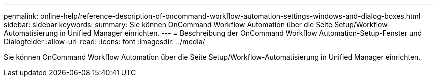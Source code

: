 ---
permalink: online-help/reference-description-of-oncommand-workflow-automation-settings-windows-and-dialog-boxes.html 
sidebar: sidebar 
keywords:  
summary: Sie können OnCommand Workflow Automation über die Seite Setup/Workflow-Automatisierung in Unified Manager einrichten. 
---
= Beschreibung der OnCommand Workflow Automation-Setup-Fenster und Dialogfelder
:allow-uri-read: 
:icons: font
:imagesdir: ../media/


[role="lead"]
Sie können OnCommand Workflow Automation über die Seite Setup/Workflow-Automatisierung in Unified Manager einrichten.
